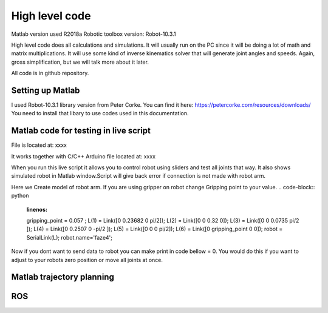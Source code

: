 
High level code
===========================

.. meta::
   :description lang=en: info about Code.
   
Matlab version used R2018a
Robotic toolbox version: Robot-10.3.1

High level code does all calculations and simulations. It will usually run on the PC since it will be doing a lot of
math and matrix multiplications. It will use some kind of inverse kinematics solver that will generate joint angles and speeds.
Again, gross simplification, but we will talk more about it later.

All code is in github repository.

Setting up Matlab
------------------
I used Robot-10.3.1 library version from Peter Corke. You can find it here: https://petercorke.com/resources/downloads/ 
You need to install that libary to use codes used in this documentation.


Matlab code for testing in live script
---------------------------------------

File is located at: xxxx

It works together with C/C++ Arduino file located at: xxxx

When you run this live script it allows you to control robot using sliders and test all joints that way.
It also shows simulated robot in Matlab window.Script will give back error if connection is not made with robot arm.

.. code-block:: python
   :linenos:
   #Here you need to change your COM port to one your arm is connected to
   delete(instrfind);
   x=serial('COM12','BaudRate', 9600);
   fopen(x)
   
   
Here we Create model of robot arm. If you are using gripper on robot change Gripping point to your value.
.. code-block:: python
   :linenos:
   
   gripping_point = 0.057 ;
   L(1) = Link([0 0.23682 0 pi/2]);
   L(2) = Link([0 0 0.32 0]);
   L(3) = Link([0 0 0.0735 pi/2 ]);
   L(4) = Link([0 0.2507 0 -pi/2 ]);
   L(5) = Link([0 0 0 pi/2]);
   L(6) = Link([0 gripping_point 0 0]);
   robot = SerialLink(L);
   robot.name='faze4';

Now if you dont want to send data to robot you can make print in code bellow = 0.
You would do this if you want to adjust to your robots zero position or move all joints at once.

.. code-block:: python
   :linenos:
   if(print == 1)
   fwrite(x,Start,'char'); 
   fwrite(x,Start,'char'); 
   for i = 1:6    

Matlab trajectory planning
----------------------------

ROS  
----
